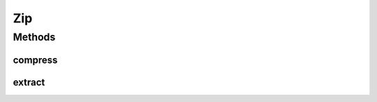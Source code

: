 .. java:import:: hk.hku.cecid.piazza.commons.io FileSystem

.. java:import:: hk.hku.cecid.piazza.commons.io IOHandler

.. java:import:: java.io File

.. java:import:: java.io FileInputStream

.. java:import:: java.io FileOutputStream

.. java:import:: java.io InputStream

.. java:import:: java.util ArrayList

.. java:import:: java.util Enumeration

.. java:import:: java.util Iterator

.. java:import:: java.util.zip ZipEntry

.. java:import:: java.util.zip ZipFile

.. java:import:: java.util.zip ZipOutputStream

Zip
===

.. java:package:: hk.hku.cecid.piazza.commons.util
   :noindex:

.. java:type:: public final class Zip

   Zip is a tool which can compress a set of files contained in a directory into a zip file. Likewise, it can also extract a set of files compressed in a zip file to a directory.

   :author: Hugo Y. K. Lam

Methods
-------
compress
^^^^^^^^

.. java:method:: public static void compress(File toFile, File dir) throws UtilitiesException
   :outertype: Zip

   Compresses a set of files contained in a directory into a zip file.

   :param toFile: the zip file.
   :param dir: the directory which contains the files to be compressed.
   :throws UtilitiesException: if there is any error in the compression.

extract
^^^^^^^

.. java:method:: public static void extract(File fromFile, File dir) throws UtilitiesException
   :outertype: Zip

   Extracts a set of files compressed in a zip file to a directory.

   :param fromFile: the zip file.
   :param dir: the directory to which the files to be extracted. Current user directory will be chosen if it is null.
   :throws UtilitiesException: if there is any error in the extraction.

